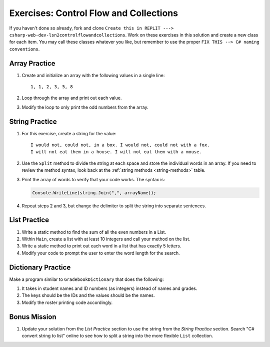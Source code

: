 Exercises: Control Flow and Collections
=======================================

If you haven't done so already, fork and clone 
``Create this in REPLIT ---> csharp-web-dev-lsn2controlflowandcollections``.
Work on these exercises in this solution and create a new class for each item. 
You may call these classes whatever you
like, but remember to use the proper
``FIX THIS --> C# naming conventions``.

Array Practice
--------------

#. Create and initialize an array with the following values in a single line:

   :: 
   
      1, 1, 2, 3, 5, 8

#. Loop through the array and print out each value. 
#. Modify the loop to only print the odd numbers from the array.

String Practice
---------------

#. For this exercise, create a string for the value: 

   ::
   
      I would not, could not, in a box. I would not, could not with a fox. 
      I will not eat them in a house. I will not eat them with a mouse.
       
#. Use the ``Split`` method to divide the string at
   each space and store the individual words in an array. If you need to review
   the method syntax, look back at the :ref:`string methods <string-methods>`
   table.
#. Print the array of words to verify that your code works. The syntax is:

   .. sourcecode:: c#

      Console.WriteLine(string.Join(",", arrayName));

#. Repeat steps 2 and 3, but change the delimiter to split the string into
   separate sentences.

List Practice
-------------

#. Write a static method to find the sum of all the even numbers in a
   List. 
#. Within ``Main``, create a list with at least 10 integers and call
   your method on the list.
#. Write a static method to print out each word in a list that has exactly 5
   letters.
#. Modify your code to prompt the user to enter the word length for the search.

Dictionary Practice
-------------------

Make a program similar to ``GradebookDictionary`` that does the following:

#. It takes in student names and ID numbers (as integers) instead of names and
   grades.
#. The keys should be the IDs and the values should be the names.
#. Modify the roster printing code accordingly.


Bonus Mission
-------------

#. Update your solution from the *List Practice* section to use the 
   string from the *String Practice* section. Search "C# convert string to
   list" online to see how to split a string into the more flexible
   ``List`` collection.
